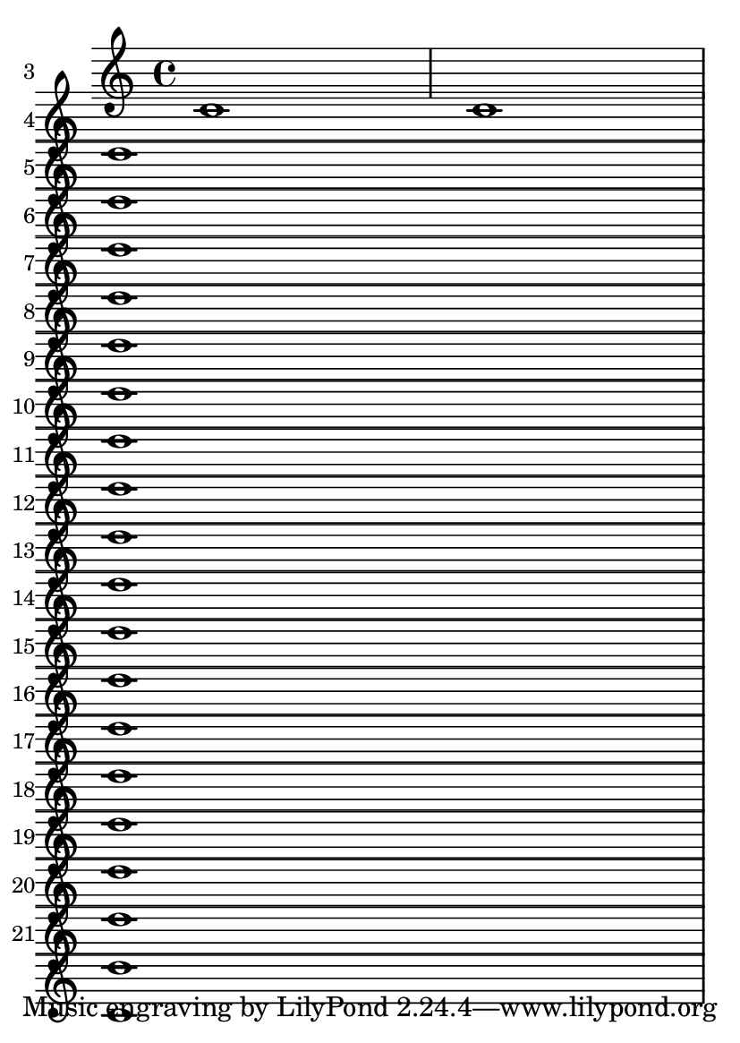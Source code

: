 \version "2.13.1"

#(set-default-paper-size "a6")

\header {
  texidoc = "The min-systems-per-page variable takes precedence over
the desire not to overfill a page."
}

\book {
  \paper {
    min-systems-per-page = 20
  }

  \repeat unfold 21 { c'1 }
}